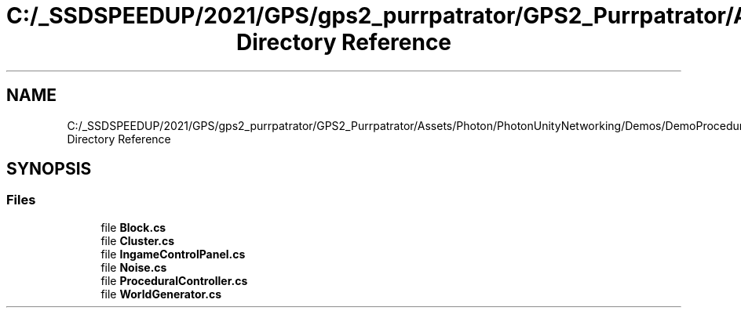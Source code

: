 .TH "C:/_SSDSPEEDUP/2021/GPS/gps2_purrpatrator/GPS2_Purrpatrator/Assets/Photon/PhotonUnityNetworking/Demos/DemoProcedural/Scripts Directory Reference" 3 "Mon Apr 18 2022" "Purrpatrator User manual" \" -*- nroff -*-
.ad l
.nh
.SH NAME
C:/_SSDSPEEDUP/2021/GPS/gps2_purrpatrator/GPS2_Purrpatrator/Assets/Photon/PhotonUnityNetworking/Demos/DemoProcedural/Scripts Directory Reference
.SH SYNOPSIS
.br
.PP
.SS "Files"

.in +1c
.ti -1c
.RI "file \fBBlock\&.cs\fP"
.br
.ti -1c
.RI "file \fBCluster\&.cs\fP"
.br
.ti -1c
.RI "file \fBIngameControlPanel\&.cs\fP"
.br
.ti -1c
.RI "file \fBNoise\&.cs\fP"
.br
.ti -1c
.RI "file \fBProceduralController\&.cs\fP"
.br
.ti -1c
.RI "file \fBWorldGenerator\&.cs\fP"
.br
.in -1c
